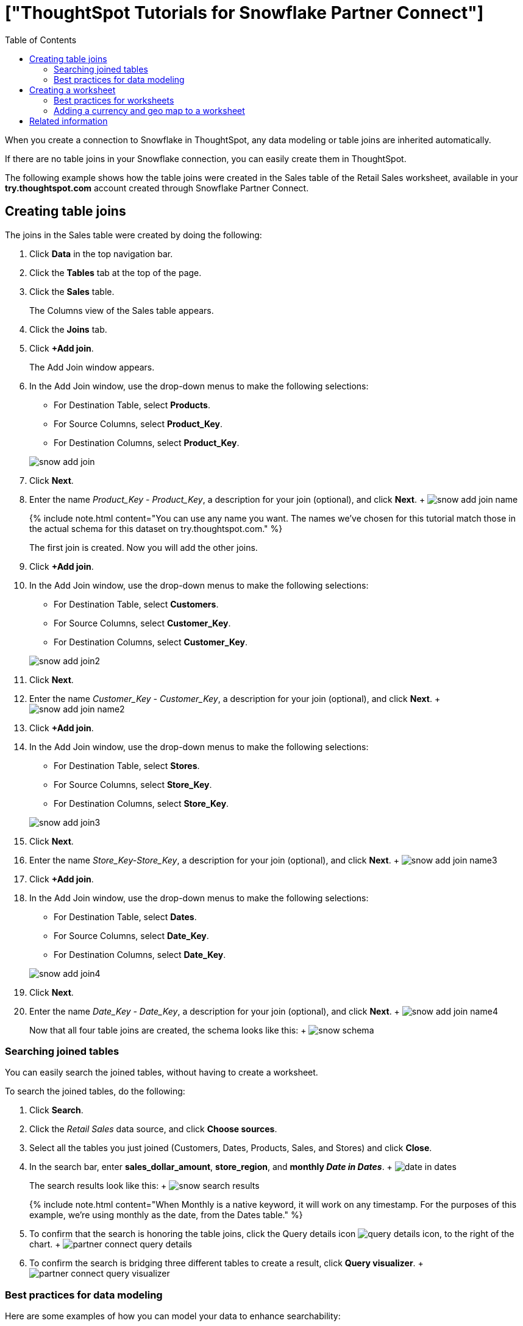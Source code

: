 = ["ThoughtSpot Tutorials for Snowflake Partner Connect"]
:last_updated: 3/9/2020
:permalink: /:collection/:path.html
:sidebar: mydoc_sidebar
:summary: Explore these tutorials to learn how to model your data after connecting to your Snowflake database.
:toc: true

When you create a connection to Snowflake in ThoughtSpot, any data modeling or table joins are inherited automatically.

If there are no table joins in your Snowflake connection, you can easily create them in ThoughtSpot.

The following example shows how the table joins were created in the Sales table of the Retail Sales worksheet, available in your *try.thoughtspot.com* account created through Snowflake Partner Connect.

== Creating table joins

The joins in the Sales table were created by doing the following:

. Click *Data* in the top navigation bar.
. Click the *Tables* tab at the top of the page.
. Click the *Sales* table.
+
The Columns view of the Sales table appears.

. Click the *Joins* tab.
. Click *+Add join*.
+
The Add Join window appears.

. In the Add Join window, use the drop-down menus to make the following selections:
 ** For Destination Table, select *Products*.
 ** For Source Columns, select *Product_Key*.
 ** For Destination Columns, select *Product_Key*.

+
image::{{ site.baseurl }}/images/snow-add-join.png[]
. Click *Next*.
. Enter the name _Product_Key - Product_Key_, a description for your join (optional), and click *Next*.
+ image:{{ site.baseurl }}/images/snow-add-join-name.png[]
+
{% include note.html content="You can use any name you want.
The names we've chosen for this tutorial match those in the actual schema for this dataset on try.thoughtspot.com." %}
+
The first join is created.
Now you will add the other joins.

. Click *+Add join*.
. In the Add Join window, use the drop-down menus to make the following selections:
 ** For Destination Table, select *Customers*.
 ** For Source Columns, select *Customer_Key*.
 ** For Destination Columns, select *Customer_Key*.

+
image::{{ site.baseurl }}/images/snow-add-join2.png[]
. Click *Next*.
. Enter the name _Customer_Key - Customer_Key_, a description for your join (optional), and click *Next*.
+ image:{{ site.baseurl }}/images/snow-add-join-name2.png[]
. Click *+Add join*.
. In the Add Join window, use the drop-down menus to make the following selections:
 ** For Destination Table, select *Stores*.
 ** For Source Columns, select *Store_Key*.
 ** For Destination Columns, select *Store_Key*.

+
image::{{ site.baseurl }}/images/snow-add-join3.png[]
. Click *Next*.
. Enter the name _Store_Key-Store_Key_, a description for your join (optional), and click *Next*.
+ image:{{ site.baseurl }}/images/snow-add-join-name3.png[]
. Click *+Add join*.
. In the Add Join window, use the drop-down menus to make the following selections:
 ** For Destination Table, select *Dates*.
 ** For Source Columns, select *Date_Key*.
 ** For Destination Columns, select *Date_Key*.

+
image::{{ site.baseurl }}/images/snow-add-join4.png[]
. Click *Next*.
. Enter the name _Date_Key - Date_Key_, a description for your join (optional), and click *Next*.
+ image:{{ site.baseurl }}/images/snow-add-join-name4.png[]
+
Now that all four table joins are created, the schema looks like this: + image:{{ site.baseurl }}/images/snow-schema.png[]

=== Searching joined tables

You can easily search the joined tables, without having to create a worksheet.

To search the joined tables, do the following:

. Click *Search*.
. Click the _Retail Sales_ data source, and click *Choose sources*.
. Select all the tables you just joined (Customers, Dates, Products, Sales, and Stores) and click *Close*.
. In the search bar, enter *sales_dollar_amount*, *store_region*, and *monthly _Date in Dates_*.
+ image:{{ site.baseurl }}/images/date-in-dates.png[]
+
The search results look like this: + image:{{ site.baseurl }}/images/snow-search-results.png[]
+
{% include note.html content="When Monthly is a native keyword, it will work on any timestamp.
For the purposes of this example, we're using monthly as the date, from the Dates table." %}

. To confirm that the search is honoring the table joins, click the Query details icon image:{{ site.baseurl }}/images/icon-information-20px.png[query details icon], to the right of the chart.
+ image:{{ site.baseurl }}/images/partner-connect-query-details.png[]
. To confirm the search is bridging three different tables to create a result, click *Query visualizer*.
+ image:{{ site.baseurl }}/images/partner-connect-query-visualizer.png[]

=== Best practices for data modeling

Here are some examples of how you can model your data to enhance searchability:

* Change column names
* Add synonyms for columns

In the following example, the _Sales_Dollar_Amount_ column was renamed to Sales and the synonyms of _Revenue_ and _Dollars_ were added.
+    image:{{ site.baseurl }}/images/snow-model-best.png[]

These are just a couple of examples of things you can do.

For more information about data modeling, see: link:{{ site.baseurl }}/admin/data-modeling/data-modeling-settings.html[Overview of data modeling settings]

== Creating a worksheet

A worksheet is a curated dataset built for ad-hoc analysis, that allows you to translate data from a database into the language of your business users.

Examples of things you can do in a worksheet include:

* Removing columns that aren't needed
* Adding data labels and synonyms
* Adding calculations, such as margin

The worksheet based on the Sales table on *try.thoughtspot.com* was created by doing the following:

. Click *Data*.
. Click the more options icon image:{{ site.baseurl }}/images/icon-ellipses.png[more options menu icon], and select *Create worksheet*.
+  image:{{ site.baseurl }}/images/worksheet_create_icon.png[]
. Click the plus icon, next to Sources.
+ image:{{ site.baseurl }}/images/worksheet_add_sources_link.png[]
. Check the box next to all five of the tables from the Retail dataset in your schema.
+ image:{{ site.baseurl }}/images/partner-connect-tables-worksheet.png[]
. Make sure the default setting of *Apply joins progressively* is selected.
This ensures that the search uses only the tables that are required.
. Click *Close*.
. In the Data view, click the name of the Customers table to reveal all of the columns in that table.
. Double-click each column from the Customers table that you want to include in the worksheet.
+
Include these columns:

 ** Customer_Type
 ** Customer Name
 ** Customer_Gender
 ** Customer Region
 ** Customer State
 ** Customer City
 ** Customer Zip Code
 ** Customer County

. Use the same process to select columns from the other tables to include in the worksheet.
+
From the Dates table, include this column:

 ** Date

+
From the Products table, include these columns:

 ** Product_Description
 ** Category_Description
 ** Department_Description

+
From the Sales table, include these columns:

 ** Sales_Dollar_Amount
 ** Cost_Dollar_Amount
 ** Gross_Profit_Dollar_Amount

+
From the Stores table, include these columns:

 ** Store_Name
 ** Store_Region
 ** Store_State
 ** Store_City
 ** Store_Zip_Code
 ** Store_County + image:{{ site.baseurl }}/images/partner-connect-columns-worksheet.png[]

+
{% include note.html content="As a best practice, you would not select a key from a table when creating a worksheet, because you would not want to search for the key." %}

. Click the pencil icon image:{{ site.baseurl }}/images/icon-edit-20px.png[edit icon] next to the current name of your worksheet, enter the name *Retail Sales*, and click *Done*.
+ image:{{ site.baseurl }}/images/partner-connect-worksheet-title.png[]
. Click the more options icon image:{{ site.baseurl }}/images/icon-ellipses.png[more options menu icon], and select *Save*.
+ image:{{ site.baseurl }}/images/partner-connect-worksheet-save.png[]
+
Now, let's add a percent gross margin formula to the worksheet.

. Click *Edit Worksheet*.
. Next to Formulas, click the plus icon image:{{ site.baseurl }}/images/icon-add-20px.png[plus icon].
. In the formula window, do the following:
 .. In the top field, enter the formula title: *% Gross Margin*.
 .. In the next field, enter this formula:
+
----
sum ( gross_profit_dollar_amount ) / sum ( sales_dollar_amount ) * 100
----

 .. Click *Save*.
+ image:{{ site.baseurl }}/images/partner-connect-worksheet-formula.png[]
. Save the worksheet with the formula added, by clicking the more options icon image:{{ site.baseurl }}/images/icon-ellipses.png[more options menu icon], and selecting *Save*.
. Click *Data*, and click the Retail Sales worksheet.
. In the Columns view, make sure that the % Gross Margin formula has the following settings:
 ** For DATA TYPE: *DOUBLE*
 ** For COLUMN TYPE: *MEASURE*
 ** For AGGREGATION: *AVERAGE*
. Save the worksheet with the updated formula settings, by clicking the more options icon image:{{ site.baseurl }}/images/icon-ellipses.png[more options menu icon], and selecting *Save*.

=== Best practices for worksheets

The best practices for data modeling also apply to worksheets.

The example here includes:

* Changed column names
* Synonyms for columns
* % Gross Margin formula + image:{{ site.baseurl }}/images/partner-connect-worksheet-best.png[]

=== Adding a currency and geo map to a worksheet

To further enhance the usability of a worksheet, you can add a specific currency type to monetary values, and a geographic map to regions in your data.

Using the Retail Sales worksheet example, here's how geo maps and currency could be added:

. Click *Data*, and click the *Retail Sales* worksheet.
. In the Columns view, find the Sales column and click *None* in the Currency Type column.
. In the Specify Currency Type window, select *Specify ISO Code* and, then select *USD* from the drop-down menu.
+ image:{{ site.baseurl }}/images/partner-connect-currency.png[]
. In the Columns view, find the Store_State column, and click *None* in the Geo Config column.
. In the Specify Geographic Configuration window, select *Specify Sub-nation region*, keep the default country of United States, and then select *State*.
+ image:{{ site.baseurl }}/images/partner-connect-geo-config.png[]
. Click *Save Changes*.
+
Now that both currency and geographic types are set, you can see those changes reflected when you search the Retail Sales worksheet.

. Click *Search*.
. Click *Choose sources*.
. Deselect any tables previously selected (if needed), select only the *Retail Sales* worksheet, and click *Close*.
. In the search bar, enter: *sales* *store state* and press tab.
+
The initial search results appear, but without labels for each state.
+ image:{{ site.baseurl }}/images/partner-connect-geo-curr-search-nolabels.png[]
+
The final step is to add the labels.

. Click the Edit chart configuration icon image:{{ site.baseurl }}/images/icon-gear-20px.png[gear icon]
. In the Customize panel, click the *Total Sales* tile.
. In the Edit column panel, select the *Data Labels* checkbox.
+
Now in the search results, you can see labels with the state name and total sales in US dollars.
+ image:{{ site.baseurl }}/images/partner-connect-geo-curr-search.png[]

== Related information

* link:{{ site.baseurl }}/data-integrate/embrace/embrace-snowflake-partner.html[ThoughtSpot in Snowflake Partner Connect]
* link:{{ site.baseurl }}/data-integrate/embrace/embrace-intro.html[Connections overview]
* link:{{ site.baseurl }}/data-integrate/embrace/embrace-snowflake-add.html[Add a Snowflake connection]
* link:{{ site.baseurl }}/data-integrate/embrace/embrace-snowflake-modify.html[Modify a Snowflake connection]
